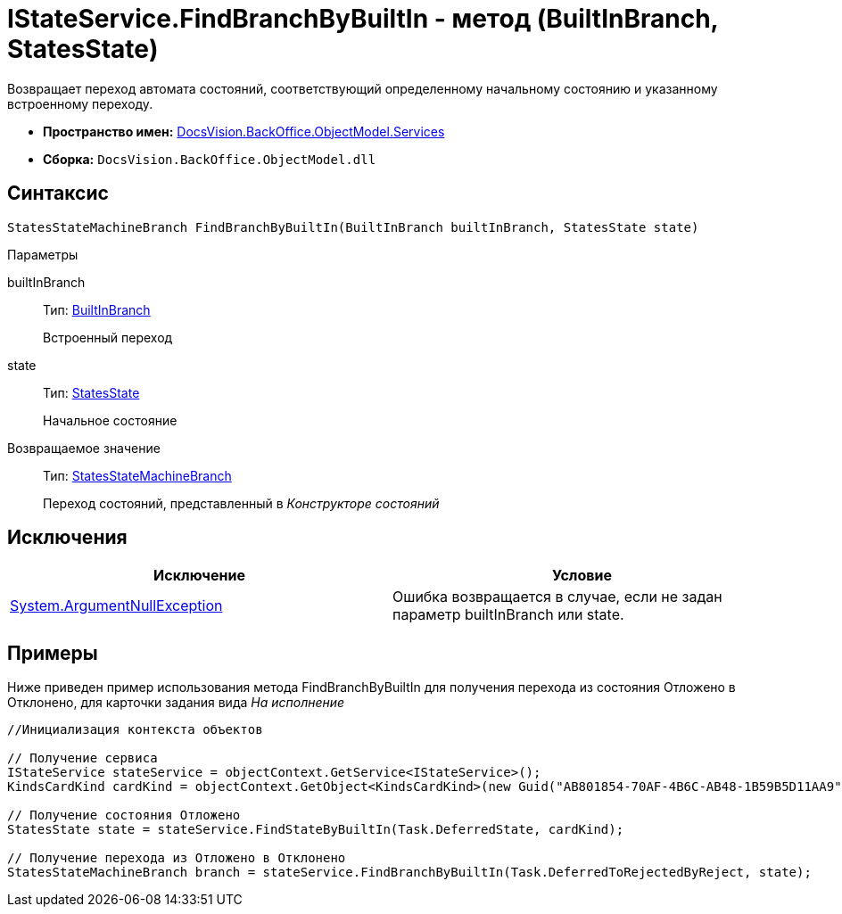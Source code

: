 = IStateService.FindBranchByBuiltIn - метод (BuiltInBranch, StatesState)

Возвращает переход автомата состояний, соответствующий определенному начальному состоянию и указанному встроенному переходу.

* *Пространство имен:* xref:api/DocsVision/BackOffice/ObjectModel/Services/Services_NS.adoc[DocsVision.BackOffice.ObjectModel.Services]
* *Сборка:* `DocsVision.BackOffice.ObjectModel.dll`

== Синтаксис

[source,csharp]
----
StatesStateMachineBranch FindBranchByBuiltIn(BuiltInBranch builtInBranch, StatesState state)
----

Параметры

builtInBranch::
Тип: xref:api/DocsVision/BackOffice/ObjectModel/BuiltInBranch_CL.adoc[BuiltInBranch]
+
Встроенный переход
state::
Тип: xref:api/DocsVision/BackOffice/ObjectModel/StatesState_CL.adoc[StatesState]
+
Начальное состояние

Возвращаемое значение::
Тип: xref:api/DocsVision/BackOffice/ObjectModel/StatesStateMachineBranch_CL.adoc[StatesStateMachineBranch]
+
Переход состояний, представленный в _Конструкторе состояний_

== Исключения

[cols=",",options="header"]
|===
|Исключение |Условие
|http://msdn.microsoft.com/ru-ru/library/system.argumentnullexception.aspx[System.ArgumentNullException] |Ошибка возвращается в случае, если не задан параметр builtInBranch или state.
|===

== Примеры

Ниже приведен пример использования метода [.keyword .apiname]#FindBranchByBuiltIn# для получения перехода из состояния Отложено в Отклонено, для карточки задания вида _На исполнение_

[source,csharp]
----
//Инициализация контекста объектов

// Получение сервиса
IStateService stateService = objectContext.GetService<IStateService>();
KindsCardKind cardKind = objectContext.GetObject<KindsCardKind>(new Guid("AB801854-70AF-4B6C-AB48-1B59B5D11AA9"));

// Получение состояния Отложено
StatesState state = stateService.FindStateByBuiltIn(Task.DeferredState, cardKind);

// Получение перехода из Отложено в Отклонено
StatesStateMachineBranch branch = stateService.FindBranchByBuiltIn(Task.DeferredToRejectedByReject, state);
----
